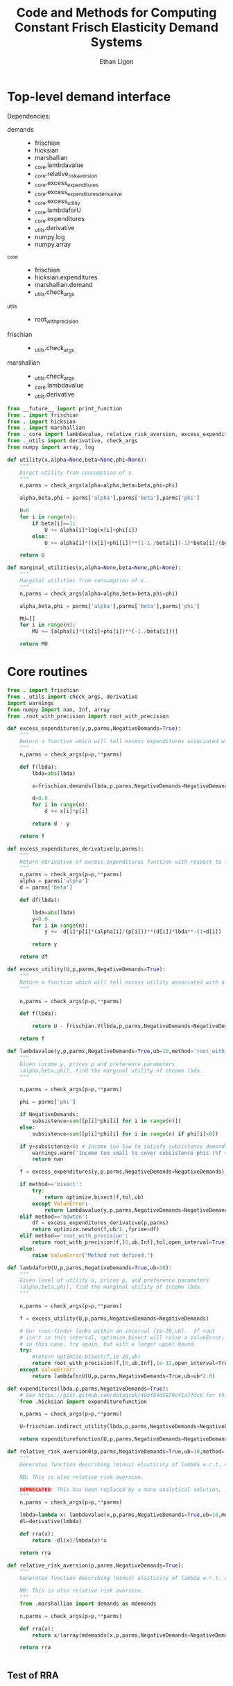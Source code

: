 :SETUP:
#+TITLE: Code and Methods for Computing Constant Frisch Elasticity Demand Systems
#+AUTHOR: Ethan Ligon
#+OPTIONS: toc:nil
#+PROPERTY: header-args:python :results output :noweb no-export :exports code :comments link :prologue (format "# Tangled on %s" (current-time-string))
#+LATEX_HEADER: \renewcommand{\vec}[1]{\boldsymbol{#1}}
#+LATEX_HEADER: \newcommand{\T}{\top}
#+LATEX_HEADER: \newcommand{\E}{\ensuremath{\mbox{E}}}
#+LATEX_HEADER: \newcommand{\R}{\ensuremath{\mathbb{R}}}
#+LATEX_HEADER: \newcommand{\Cov}{\ensuremath{\mbox{Cov}}}
#+LATEX_HEADER: \newcommand{\Eq}[1]{(\ref{eq:#1})}
#+LATEX_HEADER: \newcommand{\Fig}[1]{Figure \ref{fig:#1}} \newcommand{\Tab}[1]{Table \ref{tab:#1}}
#+LATEX_HEADER: \addbibresource{main.bib}\renewcommand{\refname}{}
#+LATEX_HEADER: \addbibresource{ligon.bib}
#+LATEX_HEADER: \usepackage{stringstrings}\renewcommand{\cite}[1]{\caselower[q]{#1}\citet{\thestring}}
:END:

* Top-level demand interface

Dependencies:
 - demands ::
     - frischian
     - hicksian
     - marshallian
     - _core.lambdavalue
     - _core.relative_risk_aversion
     - _core.excess_expenditures
     - _core.excess_expenditures_derivative
     - _core.excess_utility
     - _core.lambdaforU
     - _core.expenditures
     - _utils.derivative
     - numpy.log
     - numpy.array
 - _core :: 
     - frischian 
     - hicksian.expenditures 
     - marshallian.demand
     - _utils.check_args
 - _utils ::
     - root_with_precision
 - frischian ::
     - _utils.check_args
 - marshallian ::
     - _utils.check_args
     - _core.lambdavalue
     - _utils.derivative

#+name: demands
#+BEGIN_SRC python :tangle ../cfe/demands.py
from __future__ import print_function
from . import frischian
from . import hicksian
from . import marshallian
from ._core import lambdavalue, relative_risk_aversion, excess_expenditures, excess_expenditures_derivative, excess_utility, lambdaforU, expenditures
from ._utils import derivative, check_args
from numpy import array, log

def utility(x,alpha=None,beta=None,phi=None):
    """
    Direct utility from consumption of x.
    """
    n,parms = check_args(alpha=alpha,beta=beta,phi=phi)

    alpha,beta,phi = parms['alpha'],parms['beta'],parms['phi']

    U=0
    for i in range(n):
        if beta[i]==1:
            U += alpha[i]*log(x[i]+phi[i])
        else:
            U += alpha[i]*((x[i]+phi[i])**(1-1./beta[i])-1)*beta[i]/(beta[i]-1)

    return U

def marginal_utilities(x,alpha=None,beta=None,phi=None):
    """
    Marginal utilities from consumption of x.
    """
    n,parms = check_args(alpha=alpha,beta=beta,phi=phi)

    alpha,beta,phi = parms['alpha'],parms['beta'],parms['phi']

    MU=[]
    for i in range(n):
        MU += [alpha[i]*((x[i]+phi[i])**(-1./beta[i]))]

    return MU
    
#+END_SRC
   
* Core routines
#+name: demand_core
#+BEGIN_SRC python :tangle ../cfe/_core.py
from . import frischian
from ._utils import check_args, derivative
import warnings
from numpy import nan, Inf, array
from .root_with_precision import root_with_precision

def excess_expenditures(y,p,parms,NegativeDemands=True):
    """
    Return a function which will tell excess expenditures associated with a lambda.
    """
    n,parms = check_args(p=p,**parms)

    def f(lbda):
        lbda=abs(lbda)

        x=frischian.demands(lbda,p,parms,NegativeDemands=NegativeDemands)

        d=0.0
        for i in range(n):
            d += x[i]*p[i]

        return d - y

    return f

def excess_expenditures_derivative(p,parms):
    """
    Return derivative of excess expenditures function with respect to lambda
    """
    n,parms = check_args(p=p,**parms)
    alpha = parms['alpha']
    d = parms['beta']

    def df(lbda):

        lbda=abs(lbda)
        y=0.0
        for i in range(n):
            y += -d[i]*p[i]*(alpha[i]/(p[i]))**(d[i])*lbda**-(1+d[i])

        return y 

    return df

def excess_utility(U,p,parms,NegativeDemands=True):
    """
    Return a function which will tell excess utility associated with a lambda.
    """

    n,parms = check_args(p=p,**parms)

    def f(lbda):

        return U - frischian.V(lbda,p,parms,NegativeDemands=NegativeDemands)

    return f

def lambdavalue(y,p,parms,NegativeDemands=True,ub=10,method='root_with_precision',tol=1e-12):
    """
    Given income y, prices p and preference parameters
    (alpha,beta,phi), find the marginal utility of income lbda.
    """

    n,parms = check_args(p=p,**parms)

    phi = parms['phi']

    if NegativeDemands:
        subsistence=sum([p[i]*phi[i] for i in range(n)])
    else:
        subsistence=sum([p[i]*phi[i] for i in range(n) if phi[i]<0])
    
    if y+subsistence<0: # Income too low to satisfy subsistence demands
        warnings.warn('Income too small to cover subsistence phis (%f < %f)' % (y,subsistence))
        return nan

    f = excess_expenditures(y,p,parms,NegativeDemands=NegativeDemands)

    if method=='bisect':
        try:
            return optimize.bisect(f,tol,ub)
        except ValueError:
            return lambdavalue(y,p,parms,NegativeDemands=NegativeDemands,ub=ub*2.0)
    elif method=='newton':
        df = excess_expenditures_derivative(p,parms)
        return optimize.newton(f,ub/2.,fprime=df)
    elif method=='root_with_precision':
        return root_with_precision(f,[0,ub,Inf],tol,open_interval=True)
    else:
        raise ValueError("Method not defined.")

def lambdaforU(U,p,parms,NegativeDemands=True,ub=10):
    """
    Given level of utility U, prices p, and preference parameters
    (alpha,beta,phi), find the marginal utility of income lbda.
    """

    n,parms = check_args(p=p,**parms)

    f = excess_utility(U,p,parms,NegativeDemands=NegativeDemands)

    # Our root-finder looks within an interval [1e-20,ub].  If root
    # isn't in this interval, optimize.bisect will raise a ValueError;
    # in this case, try again, but with a larger upper bound.
    try:
        #return optimize.bisect(f,1e-20,ub)
        return root_with_precision(f,[0,ub,Inf],1e-12,open_interval=True)
    except ValueError:
        return lambdaforU(U,p,parms,NegativeDemands=True,ub=ub*2.0)

def expenditures(lbda,p,parms,NegativeDemands=True):
    # See https://gist.github.com/datagrok/40bf84d5870c41a77dc6 for this import rationale
    from .hicksian import expenditurefunction

    n,parms = check_args(p=p,**parms)

    U=frischian.indirect_utility(lbda,p,parms,NegativeDemands=NegativeDemands)

    return expenditurefunction(U,p,parms,NegativeDemands=NegativeDemands)

def relative_risk_aversion0(p,parms,NegativeDemands=True,ub=10,method='root_with_precision'):
    """
    Generates function describing (minus) elasticity of lambda w.r.t. expenditures x.

    NB: This is also relative risk aversion.

    DEPRECATED: This has been replaced by a more analytical solution, _core.relative_risk_aversion.
    """
    n,parms = check_args(p=p,**parms)

    lmbda=lambda x: lambdavalue(x,p,parms,NegativeDemands=True,ub=10,method='root_with_precision')
    dl=derivative(lmbda)

    def rra(x):
        return -dl(x)/lmbda(x)*x

    return rra

def relative_risk_aversion(p,parms,NegativeDemands=True):
    """
    Generates function describing (minus) elasticity of lambda w.r.t. expenditures x.

    NB: This is also relative risk aversion.
    """
    from .marshallian import demands as mdemands
    
    n,parms = check_args(p=p,**parms)

    def rra(x):
        return x/(array(mdemands(x,p,parms,NegativeDemands=NegativeDemands))*p).dot(beta)

    return rra


#+END_SRC

** Test of RRA
#+begin_src python
  
#+end_src

* Utility and optimization routines
#+name: demand_utils
#+BEGIN_SRC python :tangle ../cfe/_utils.py
from scipy import optimize 
from numpy import array, ones, zeros, sum, log, Inf, dot, nan, all, max, abs
import warnings

def check_args(p=None,alpha=None,beta=None,phi=None,tol=1e-12,**extra):
    """
    Perform sanity check on inputs.  Supply default values if these are missing.
    Return an int indicating number of goods and a dictionary of parameters.
    """

    N = []
    # Make sure all args are of type array:
    if p is not None:
        p=array(p,dtype=float)
        N.append(len(p))

    try: 
        len(alpha) # If len() not defined, then must be a singleton
        alpha=array(alpha,dtype=float)
        N.append(len(alpha))
    except TypeError: alpha=array([alpha],dtype=float)

    try:
        len(beta) # If len() not defined, then must be a singleton
        beta = array(beta,dtype=float)
        N.append(len(beta))
    except TypeError: beta = array([beta],dtype=float)

    try:
        len(phi) # If len() not defined, then must be a singleton
        phi=array(phi,dtype=float)
        N.append(len(phi))
    except TypeError: phi=array([phi],dtype=float)

    n = max(N)

    if len(alpha)==1<n:
        alpha=ones(n)*alpha
    else:
        if not alpha.all():
            raise ValueError

    if len(beta)==1<n:
        beta = ones(n)*beta
    else:
        if not beta.all():
            raise ValueError("Problem with beta?")
        if not all(beta>0):
            beta = abs(beta*(beta>0)) + (beta<=0)*tol
            warnings.warn('Setting negative values of beta to zero.')
            #raise ValueError("Non-positive beta?")
    
    if len(phi)==1<n:
        phi=ones(n)*phi

    return n,{'alpha':alpha,'beta':beta,'phi':phi}

def derivative(f,h=2e-5,LIMIT=False):
    """
    Computes the numerical derivative of a function with a single scalar argument.

    - h :: A precision parameter.  

    BUGS: Would be better to actually take a limit, instead of assuming that h 
    is infinitesimal.  
    """
    def df(x, h=h):
        return ( f(x+h/2) - f(x-h/2) )/h
    return df
#+END_SRC

* Frischian demand interface
#+name: frischian
#+BEGIN_SRC python :tangle ../cfe/frischian.py 
from ._utils import check_args
from numpy import log

def demands(lbda,p,parms,NegativeDemands=True):
    """
    Given marginal utility of income lbda and prices, 
    returns a list of $n$ quantities demanded, conditional on 
    preference parameters (alpha,beta,phi).
    """
    n,parms = check_args(p=p,**parms)

    alpha,beta,phi = parms['alpha'],parms['beta'],parms['phi']

    x=[((alpha[i]/(p[i]*lbda))**beta[i] - phi[i]) for i in range(n)]

    if not NegativeDemands:
        x=[max(x[i],0.) for i in range(n)]        

    return x

def indirect_utility(lbda,p,parms,NegativeDemands=True):
    """
    Returns value of Frisch Indirect Utility function
    evaluated at (lbda,p) given preference parameters (alpha,beta,phi).
    """
    n,parms = check_args(p=p,**parms)
    alpha,beta,phi = parms['alpha'],parms['beta'],parms['phi']

    x=demands(lbda,p,parms,NegativeDemands=NegativeDemands)

    U=0
    for i in range(n):
        if beta[i]==1:
            U += alpha[i]*log(x[i]+phi[i])
        else:
            U += alpha[i]*((x[i]+phi[i])**(1-1./beta[i])-1)*beta[i]/(beta[i]-1)

    return U

V = indirect_utility 

#+END_SRC

* Marshallian demand interface
#+name: marshallian
#+BEGIN_SRC python :tangle ../cfe/marshallian.py 
from . import frischian
from ._core import lambdavalue
from ._utils import check_args, derivative
from numpy import array

"""
Marshallian characterization of the CFE demand system taking budget and prices. 
"""

def demands(y,p,parms,NegativeDemands=True):

    n,parms = check_args(p=p,**parms)

    lbda=lambdavalue(y,p,parms,NegativeDemands=NegativeDemands)

    return frischian.demands(lbda,p,parms,NegativeDemands=NegativeDemands)


def indirect_utility(y,p,parms,NegativeDemands=True):
    """
    Returns utils associated with income y and prices p.
    """

    n,parms = check_args(p=p,**parms)

    lbda=lambdavalue(y,p,parms,NegativeDemands=NegativeDemands)

    return frischian.V(lbda,p,parms,NegativeDemands=NegativeDemands)

V = indirect_utility

def expenditures(y,p,parms,NegativeDemands=True,tol=1e-3):

    n,parms = check_args(p=p,**parms)
    
    x=demands(y,p,parms,NegativeDemands=NegativeDemands)

    px=array([p[i]*x[i] for i in range(n)])

    try:
        assert abs(sum(px) - y) < tol
    except AssertionError: # Call to all debugging
        lambdavalue(y,p,parms,NegativeDemands=NegativeDemands)        
    
    return px

def budgetshares(y,p,parms,NegativeDemands=True,tol=1e-3):
    
    n,parms = check_args(p=p,**parms)
    
    x=expenditures(y,p,parms,NegativeDemands=NegativeDemands,tol=tol)

    w=array([x[i]/y for i in range(n)])

    assert abs(sum(w)-1) < tol
    
    return w

def share_income_elasticity(y,p,parms,NegativeDemands=True):
    """
    Expenditure-share elasticity with respect to total expenditures.
    """

    n,parms = check_args(p=p,**parms)

    def w(xbar):
        return budgetshares(xbar,p,parms,NegativeDemands=NegativeDemands)

    dw=derivative(w)

    return [dw(y)[i]*(y/w(y)[i]) for i in range(n)]

def income_elasticity(y,p,parms,NegativeDemands=True):

    return array(share_income_elasticity(y,p,parms,NegativeDemands=NegativeDemands))+1.0

#+END_SRC

* Hicksian demand interface
#+name: hicksian
#+BEGIN_SRC python :tangle ../cfe/hicksian.py 
from . import frischian
from ._utils import check_args
from ._core import lambdaforU
from numpy import array

def expenditurefunction(U,p,parms,NegativeDemands=True):

    n,parms = check_args(p=p,**parms)

    x=demands(U,p,parms,NegativeDemands=NegativeDemands)

    return sum(array([p[i]*x[i] for i in range(n)]))

def demands(U,p,parms,NegativeDemands=True):

    n,parms = check_args(p=p,**parms)
    lbda=lambdaforU(U,p,parms,NegativeDemands=NegativeDemands)

    return frischian.demands(lbda,p,parms,NegativeDemands=NegativeDemands)

def budgetshares(U,p,parms,NegativeDemands=True):

    n,parms = check_args(p=p,**parms)
    
    h=demands(U,p,parms,NegativeDemands=NegativeDemands)
    y=expenditurefunction(U,p,parms,NegativeDemands=NegativeDemands)

    return array([p[i]*h[i]/y for i in range(n)])
#+END_SRC    
    
#+name: main
#+BEGIN_SRC python :tangle ../cfe/test/test_demands.py 
from cfe.demands import lambdavalue, marshallian, hicksian, derivative
from numpy import array

def main(y,p,parms,NegativeDemands=True):

    n=len(p)
    print('lambda=%f' % lambdavalue(y,p,parms,NegativeDemands=NegativeDemands))
    print('budget shares '+'%6.5f\t'*n % tuple(marshallian.budgetshares(y,p,parms,NegativeDemands=NegativeDemands)))
    print('share income elasticities '+'%6.5f\t'*n % tuple(marshallian.share_income_elasticity(y,p,parms,NegativeDemands=NegativeDemands)))
    print('indirect utility=%f' % marshallian.indirect_utility(y,p,parms,NegativeDemands=NegativeDemands))
    
    # Here's a test of the connections between different demand
    # representations:
    print("Testing identity relating expenditures and indirect utility...", end=' ')
    V=marshallian.indirect_utility(y,p,parms,NegativeDemands=NegativeDemands)
    X=hicksian.expenditurefunction(V,p,parms,NegativeDemands=NegativeDemands)
    assert abs(y-X)<1e-6
    print("passed.")
    
    def V(xbar):
        return marshallian.indirect_utility(xbar,p,parms,NegativeDemands=NegativeDemands)

    dV=derivative(V)

    tol=1e-6

    print("Evaluating lambda-V'...", end=' ')
    lbda=lambdavalue(y,p,parms,NegativeDemands=NegativeDemands)
    assert (abs(dV(y)-lbda)<tol), "dV=%f; lambda=%f" % (dV(y),lbda)
    print("within tolerance %f" % tol)

if __name__=="__main__":
    print("Single good; negative phi")
    main(3.,[1],{'alpha':[1],'beta':[1],'phi':[-2.]},NegativeDemands=False)

    print("Passed.")
    print()

    print("Two goods; phis of different signs; no negative demands")
    main(3,[1]*2,{'alpha':[1]*2,'beta':[1]*2,'phi':[2,-2.]},NegativeDemands=False)

    print("Passed.")
    print()

    print("Two goods; phis of different signs; negative demands allowed")
    main(3,[1]*2,{'alpha':[1]*2,'beta':[1]*2,'phi':[2,-2.]},NegativeDemands=True)

    print("Passed.")
    print()

    y=6
    p=array([10.0,15.0])
    alpha=array([0.25,0.75])
    beta=array([1./2,2.])
    phi=array([-.1,0.0])

    main(y,p,{'alpha':alpha,'beta':beta,'phi':phi})
#+END_SRC    
